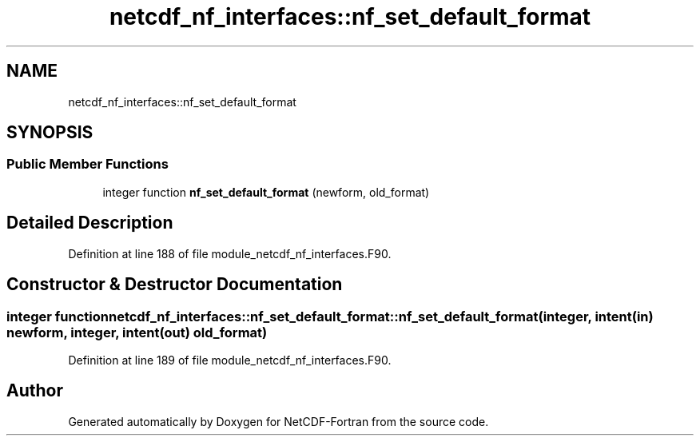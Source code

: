 .TH "netcdf_nf_interfaces::nf_set_default_format" 3 "Wed Jan 17 2018" "Version 4.5.0-development" "NetCDF-Fortran" \" -*- nroff -*-
.ad l
.nh
.SH NAME
netcdf_nf_interfaces::nf_set_default_format
.SH SYNOPSIS
.br
.PP
.SS "Public Member Functions"

.in +1c
.ti -1c
.RI "integer function \fBnf_set_default_format\fP (newform, old_format)"
.br
.in -1c
.SH "Detailed Description"
.PP 
Definition at line 188 of file module_netcdf_nf_interfaces\&.F90\&.
.SH "Constructor & Destructor Documentation"
.PP 
.SS "integer function netcdf_nf_interfaces::nf_set_default_format::nf_set_default_format (integer, intent(in) newform, integer, intent(out) old_format)"

.PP
Definition at line 189 of file module_netcdf_nf_interfaces\&.F90\&.

.SH "Author"
.PP 
Generated automatically by Doxygen for NetCDF-Fortran from the source code\&.

